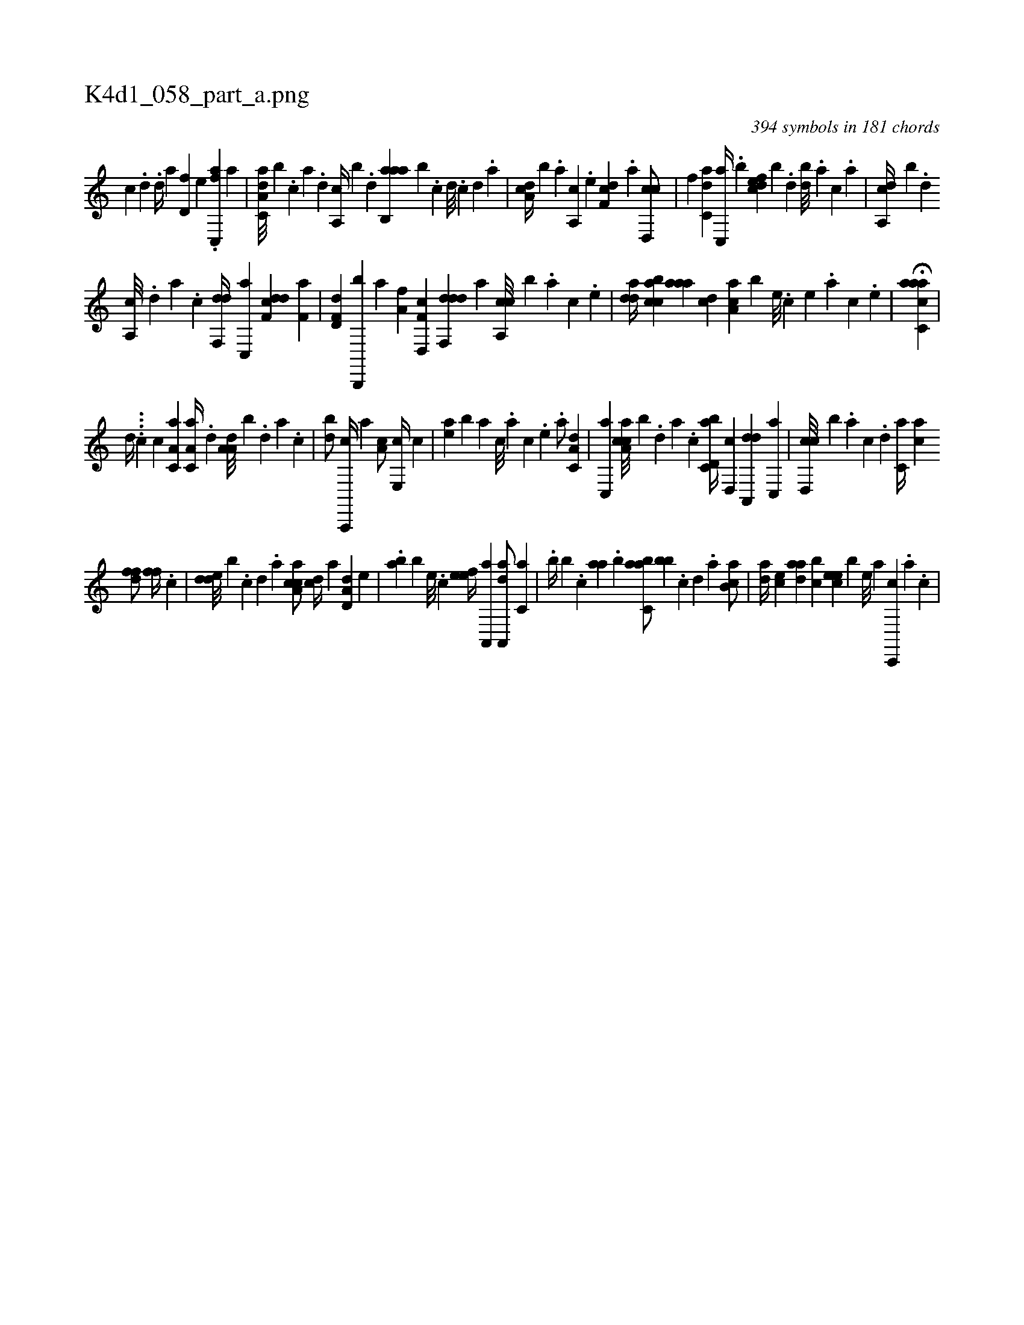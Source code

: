 X:1
%
%%titleleft true
%%tabaddflags 0
%%tabrhstyle grid
%
T:K4d1_058_part_a.png
C:394 symbols in 181 chords
L:1/4
K:italiantab
%
[c] .[d] .[,,d//] [,,,a] [hd,f] [,,,e] .[fc,,a] [,,,a] |\
	[da,c,a///] [,,,b] .[c] [a] .[,d] [a,,c//] [,,,b] .[,d] [aab,,a] [,,b] .[,,,,,c] [,,,,,d///] .[,,,,,c] [,,,,,d] .[,,,,a] |\
	[,da,c//] [,b] .[,,,,a] [,a,,c] .[,,,,e] [,df,c] .[a] [cd,,c/] |\
	[f] [c,da] [,c,,a//] .[,,b] [,dfec] [,,,,b] .[,,d] [,db///] .[,,a] [,,,c] .[,,,a] |\
	[a,,cd//] [,,,,b] .[,d] 
%
[a,,c///] .[,d] [a] .[c] [df,,d//] [c,,a] [df,cd] [f,a] |\
	[,d,f,d] [b,,,,b] [,,a] [,a,f] [f,d,,c] [ddf,,d] [,,,,a] [ca,,c///] [b] .[,,,,a] [,,,,c] .[,,,,e] |\
	[,dda//] [acbc] [aaa] [,,dc] [,aa,c] [,,,,b] [,e///] .[,c] [,e] .[,a] [,c] .[,e] |\
	H[aacc,a] |
%
[,,,,,,d//] ....[,,,,c] [,,,,,,c] [,a,c,a1] [,a,c,a//] .[,,d] [,a,a,d///] [,,,,,b] .[,,d] [,a] .[,c] |\
	[,db/] [a,,,,c//] [,,,,,a] [,,a,c/] [,e,,c//] [,c] |\
	[,ea] [,b] [,,,,a] [,,,,c///] .[,,,,a] [,,,,c] .[,,,,e] .[,,,a/] [,a,c,d] |\
	[,c,,a] [ca,ac///] [,,,,b] .[,d] [a] .[c] [d,bc,a//] [,,d,,c] [da,,,d] [,c,,a] |\
	[cd,,c///] [,,,,b] .[a] [c] .[d] [c,a//] [ac] 
%
[,dff/] [,,ff//] .[,c] |\
	[,dde///] [,,,b] .[,c] [,d] .[a] [ca,ac/] [,,,cd//] [a] [a,d,d] [,,,e] |\
	.[,ab] [,,,,b] [,e///] .[,c] [,efe//] [a,,,a] [aa,,,d/] [,,,c,a] |\
	.[,,,b//] [,,,,b] .[,,,c] [,aa] .[,,,b] [,abc,a/] [,,bb] .[,,,,,c] [,,,,,d] .[,,,,a] [,ab,c/] |\
	[,da//] [,,,ce] [,daa] [,,bc] [,cee] [,,,b] [,,e///] [,a] [,c,,,c] .[,a] .[,,c] |
% number of items: 394


